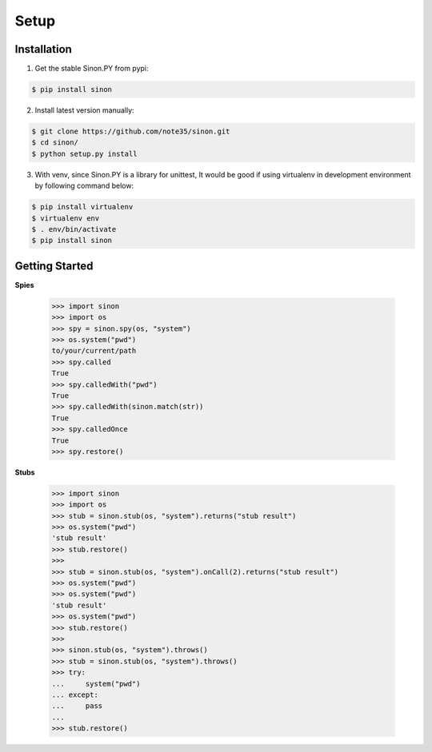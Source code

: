 Setup
=====

Installation
------------

1. Get the stable Sinon.PY from pypi:

.. code-block:: shell

    $ pip install sinon

2. Install latest version manually:

.. code-block:: shell

    $ git clone https://github.com/note35/sinon.git
    $ cd sinon/
    $ python setup.py install

3. With venv, since Sinon.PY is a library for unittest, It would be good if using virtualenv in development environment by following command below:

.. code-block:: shell

    $ pip install virtualenv
    $ virtualenv env
    $ . env/bin/activate   
    $ pip install sinon

Getting Started
---------------

**Spies**

    >>> import sinon
    >>> import os
    >>> spy = sinon.spy(os, "system")
    >>> os.system("pwd")
    to/your/current/path
    >>> spy.called
    True
    >>> spy.calledWith("pwd")
    True
    >>> spy.calledWith(sinon.match(str))
    True 
    >>> spy.calledOnce
    True
    >>> spy.restore()

**Stubs**

    >>> import sinon
    >>> import os
    >>> stub = sinon.stub(os, "system").returns("stub result")
    >>> os.system("pwd")
    'stub result'
    >>> stub.restore()
    >>>
    >>> stub = sinon.stub(os, "system").onCall(2).returns("stub result")
    >>> os.system("pwd")
    >>> os.system("pwd")
    'stub result'
    >>> os.system("pwd")
    >>> stub.restore()
    >>>
    >>> sinon.stub(os, "system").throws()
    >>> stub = sinon.stub(os, "system").throws()
    >>> try:
    ...     system("pwd")
    ... except:
    ...     pass
    ... 
    >>> stub.restore()

.. _virtualenv: https://virtualenv.pypa.io/en/stable/
